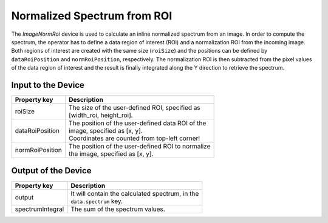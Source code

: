 .. _image-norm-roi-user:

****************************
Normalized Spectrum from ROI
****************************

The `ImageNormRoi` device is used to calculate an inline normalized spectrum
from an image. In order to compute the spectrum, the operator has to define a
data region of interest (ROI) and a normalization ROI from the incoming image.
Both regions of interest are created with the same size (``roiSize``) and the
positions can be defined by ``dataRoiPosition`` and ``normRoiPosition``,
respectively.
The normalization ROI is then subtracted from the pixel values of the data
region of interest and the result is finally integrated along the Y direction
to retrieve the spectrum.


Input to the Device
===================

=======================  =======================================================
Property key             Description
=======================  =======================================================
roiSize                  | The size of the user-defined ROI, specified as
                         | [width_roi, height_roi].
dataRoiPosition          | The position of the user-defined data ROI of the
                         | image, specified as [x, y].
                         | Coordinates are counted from top-left corner!
normRoiPosition          | The position of the user-defined ROI to normalize
                         | the image, specified as [x, y].
=======================  =======================================================



Output of the Device
====================

=======================  =======================================================
Property key             Description
=======================  =======================================================
output                   | It will contain the calculated spectrum, in the
                         | ``data.spectrum`` key.
spectrumIntegral         | The sum of the spectrum values.
=======================  =======================================================
